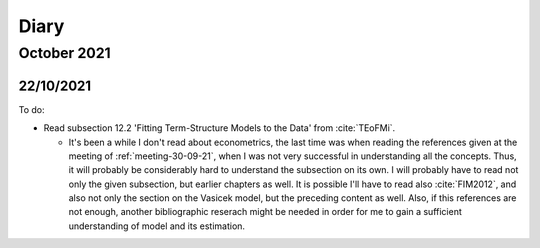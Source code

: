 Diary
=====

October 2021
------------

22/10/2021
^^^^^^^^^^

To do:

* Read subsection 12.2 'Fitting Term-Structure Models to the Data' from :cite:`TEoFMi`.

  * It's been a while I don't read about econometrics, the last time was when reading the references given at the
    meeting of :ref:`meeting-30-09-21`, when I was not very successful in understanding all the concepts. Thus, it will
    probably be considerably hard to understand the subsection on its own. I will probably have to read not only the
    given subsection, but earlier chapters as well. It is possible I'll have to read also :cite:`FIM2012`, and also not
    only the section on the Vasicek model, but the preceding content as well. Also, if this references are not enough,
    another bibliographic reserach might be needed in order for me to gain a sufficient understanding of model and its
    estimation.